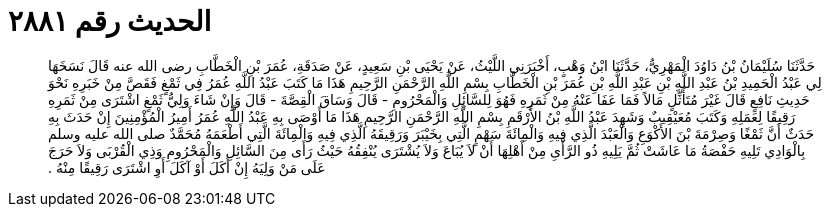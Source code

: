 
= الحديث رقم ٢٨٨١

[quote.hadith]
حَدَّثَنَا سُلَيْمَانُ بْنُ دَاوُدَ الْمَهْرِيُّ، حَدَّثَنَا ابْنُ وَهْبٍ، أَخْبَرَنِي اللَّيْثُ، عَنْ يَحْيَى بْنِ سَعِيدٍ، عَنْ صَدَقَةِ، عُمَرَ بْنِ الْخَطَّابِ رضى الله عنه قَالَ نَسَخَهَا لِي عَبْدُ الْحَمِيدِ بْنُ عَبْدِ اللَّهِ بْنِ عَبْدِ اللَّهِ بْنِ عُمَرَ بْنِ الْخَطَّابِ بِسْمِ اللَّهِ الرَّحْمَنِ الرَّحِيمِ هَذَا مَا كَتَبَ عَبْدُ اللَّهِ عُمَرُ فِي ثَمْغٍ فَقَصَّ مِنْ خَبَرِهِ نَحْوَ حَدِيثِ نَافِعٍ قَالَ غَيْرَ مُتَأَثِّلٍ مَالاً فَمَا عَفَا عَنْهُ مِنْ ثَمَرِهِ فَهُوَ لِلسَّائِلِ وَالْمَحْرُومِ - قَالَ وَسَاقَ الْقِصَّةَ - قَالَ وَإِنْ شَاءَ وَلِيُّ ثَمْغٍ اشْتَرَى مِنْ ثَمَرِهِ رَقِيقًا لِعَمَلِهِ وَكَتَبَ مُعَيْقِيبٌ وَشَهِدَ عَبْدُ اللَّهِ بْنُ الأَرْقَمِ بِسْمِ اللَّهِ الرَّحْمَنِ الرَّحِيمِ هَذَا مَا أَوْصَى بِهِ عَبْدُ اللَّهِ عُمَرُ أَمِيرُ الْمُؤْمِنِينَ إِنْ حَدَثَ بِهِ حَدَثٌ أَنَّ ثَمْغًا وَصِرْمَةَ بْنَ الأَكْوَعِ وَالْعَبْدَ الَّذِي فِيهِ وَالْمِائَةَ سَهْمٍ الَّتِي بِخَيْبَرَ وَرَقِيقَهُ الَّذِي فِيهِ وَالْمِائَةَ الَّتِي أَطْعَمَهُ مُحَمَّدٌ صلى الله عليه وسلم بِالْوَادِي تَلِيهِ حَفْصَةُ مَا عَاشَتْ ثُمَّ يَلِيهِ ذُو الرَّأْىِ مِنْ أَهْلِهَا أَنْ لاَ يُبَاعَ وَلاَ يُشْتَرَى يُنْفِقُهُ حَيْثُ رَأَى مِنَ السَّائِلِ وَالْمَحْرُومِ وَذِي الْقُرْبَى وَلاَ حَرَجَ عَلَى مَنْ وَلِيَهُ إِنْ أَكَلَ أَوْ آكَلَ أَوِ اشْتَرَى رَقِيقًا مِنْهُ ‏.‏